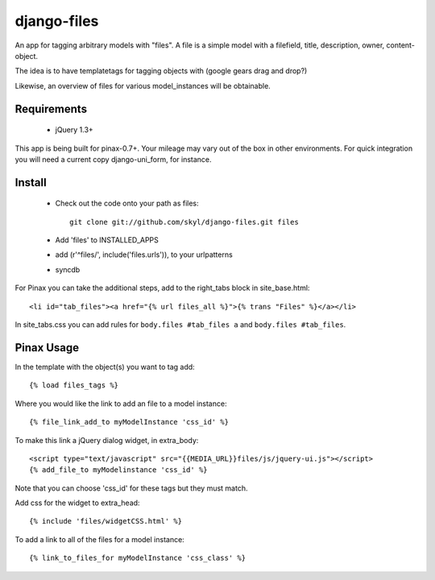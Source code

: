 --------------
django-files
--------------

An app for tagging arbitrary models with "files".
A file is a simple model with a filefield, title, description, owner, content-object.

The idea is to have templatetags for tagging objects with 
(google gears drag and drop?)

Likewise, an overview of files for various model_instances will be obtainable.


Requirements
============

    * jQuery 1.3+

This app is being built for pinax-0.7+.
Your mileage may vary out of the box in other environments.
For quick integration you will need a current copy django-uni_form, for instance.

Install
=======

    * Check out the code onto your path as files::

        git clone git://github.com/skyl/django-files.git files

    * Add 'files' to INSTALLED_APPS

    * add (r'^files/', include('files.urls')), to your urlpatterns

    * syncdb

For Pinax you can take the additional steps, 
add to the right_tabs block in site_base.html::

    <li id="tab_files"><a href="{% url files_all %}">{% trans "Files" %}</a></li>

In site_tabs.css you can add rules for
``body.files #tab_files a`` and ``body.files #tab_files``. 

Pinax Usage
===========

In the template with the object(s) you want to tag add::

    {% load files_tags %}

Where you would like the link to add an file to a model instance::

    {% file_link_add_to myModelInstance 'css_id' %}

To make this link a jQuery dialog widget, in extra_body::

    <script type="text/javascript" src="{{MEDIA_URL}}files/js/jquery-ui.js"></script>
    {% add_file_to myModelinstance 'css_id' %}
 
Note that you can choose 'css_id' for these tags but they must match.

Add css for the widget to extra_head::

    {% include 'files/widgetCSS.html' %}
  
To add a link to all of the files for a model instance::
    
    {% link_to_files_for myModelInstance 'css_class' %}


